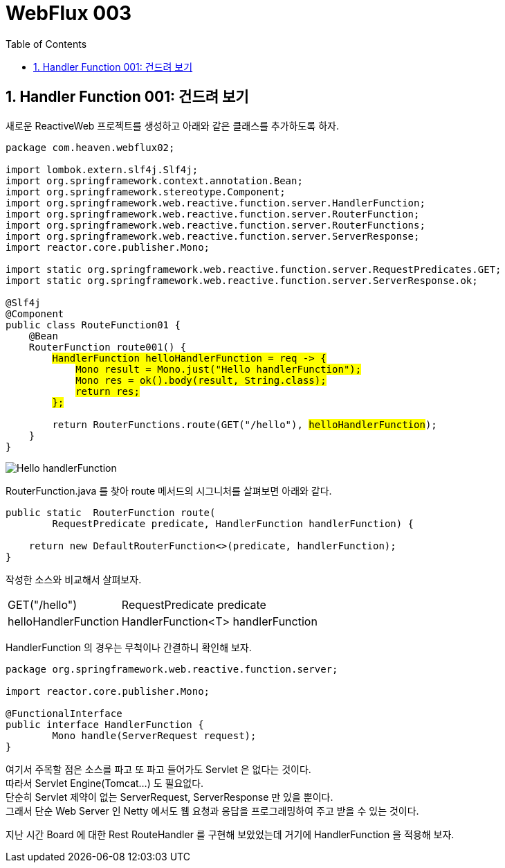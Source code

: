 :toc:
:numbered:

= WebFlux 003

== Handler Function 001: 건드려 보기

새로운 ReactiveWeb 프로젝트를 생성하고 아래와 같은 클래스를 추가하도록 하자.

[source,java]
[subs="quotes"]
----
package com.heaven.webflux02;

import lombok.extern.slf4j.Slf4j;
import org.springframework.context.annotation.Bean;
import org.springframework.stereotype.Component;
import org.springframework.web.reactive.function.server.HandlerFunction;
import org.springframework.web.reactive.function.server.RouterFunction;
import org.springframework.web.reactive.function.server.RouterFunctions;
import org.springframework.web.reactive.function.server.ServerResponse;
import reactor.core.publisher.Mono;

import static org.springframework.web.reactive.function.server.RequestPredicates.GET;
import static org.springframework.web.reactive.function.server.ServerResponse.ok;

@Slf4j
@Component
public class RouteFunction01 {
    @Bean
    RouterFunction<ServerResponse> route001() {
        #HandlerFunction helloHandlerFunction = req -> {#
            #Mono<String> result = Mono.just("Hello handlerFunction");#
            #Mono<ServerResponse> res = ok().body(result, String.class);#
            #return res;#
        #};#

        return RouterFunctions.route(GET("/hello"), #helloHandlerFunction#);
    }
}
----

image:images/lesson003/000.PNG[Hello handlerFunction]

RouterFunction.java 를 찾아 route 메서드의 시그니처를 살펴보면 아래와 같다.

[source,java]
[subs="quotes"]
----
public static <T extends ServerResponse> RouterFunction<T> route(
        RequestPredicate predicate, HandlerFunction<T> handlerFunction) {

    return new DefaultRouterFunction<>(predicate, handlerFunction);
}
----

작성한 소스와 비교해서 살펴보자.

[cols="1,4"]
|====
|GET("/hello")|RequestPredicate predicate
|helloHandlerFunction|HandlerFunction<T> handlerFunction
|====

HandlerFunction 의 경우는 무척이나 간결하니 확인해 보자.

[source,java]
[subs="quotes"]
----
package org.springframework.web.reactive.function.server;

import reactor.core.publisher.Mono;

@FunctionalInterface
public interface HandlerFunction<T extends ServerResponse> {
	Mono<T> handle(ServerRequest request);
}
----

여기서 주목할 점은 소스를 파고 또 파고 들어가도 Servlet 은 없다는 것이다. +
따라서 Servlet Engine(Tomcat...) 도 필요없다. +
단순히 Servlet 제약이 없는 ServerRequest, ServerResponse 만 있을 뿐이다. +
그래서 단순 Web Server 인 Netty 에서도 웹 요청과 응답을 프로그래밍하여 주고 받을 수 있는 것이다.

지난 시간 Board 에 대한 Rest RouteHandler 를 구현해 보았었는데 거기에 HandlerFunction 을 적용해 보자.

